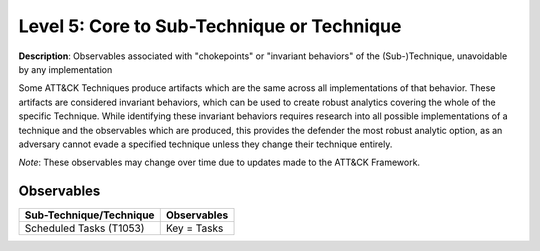 .. _Technique:

-------------------------------------------
Level 5: Core to Sub-Technique or Technique
-------------------------------------------

**Description**: Observables associated with "chokepoints" or "invariant behaviors" of the (Sub-)Technique, unavoidable by any implementation

Some ATT&CK Techniques produce artifacts which are the same across all implementations of that behavior. These artifacts are considered invariant behaviors, which can be used to create robust analytics covering the whole of the specific Technique. While identifying these invariant behaviors requires research into all possible implementations of a technique and the observables which are produced, this provides the defender the most robust analytic option, as an adversary cannot evade a specified technique unless they change their technique entirely.

*Note*: These observables may change over time due to updates made to the ATT&CK Framework. 

Observables
^^^^^^^^^^^
+-------------------------------+------------------------------------------------------------------+
| Sub-Technique/Technique       | Observables                                                      |
+===============================+==================================================================+
| Scheduled Tasks (T1053)       |  Key = Tasks                                                     |
|                               |                                                                  |
+-------------------------------+------------------------------------------------------------------+